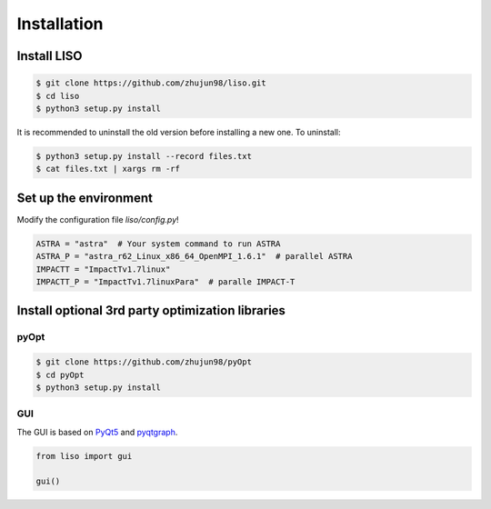 Installation
============

Install LISO
------------

.. code-block:: bash

    $ git clone https://github.com/zhujun98/liso.git
    $ cd liso
    $ python3 setup.py install

It is recommended to uninstall the old version before installing a new one. To uninstall:

.. code-block:: bash

    $ python3 setup.py install --record files.txt
    $ cat files.txt | xargs rm -rf

Set up the environment
----------------------

Modify the configuration file *liso/config.py*!

.. code-block:: python

    ASTRA = "astra"  # Your system command to run ASTRA
    ASTRA_P = "astra_r62_Linux_x86_64_OpenMPI_1.6.1"  # parallel ASTRA
    IMPACTT = "ImpactTv1.7linux"
    IMPACTT_P = "ImpactTv1.7linuxPara"  # paralle IMPACT-T

Install optional 3rd party optimization libraries
-------------------------------------------------

pyOpt
~~~~~

.. code-block:: bash

    $ git clone https://github.com/zhujun98/pyOpt
    $ cd pyOpt
    $ python3 setup.py install


GUI
~~~

The GUI is based on `PyQt5 <https://www.riverbankcomputing.com/software/pyqt/download5>`_ and `pyqtgraph <http://www.pyqtgraph.org/>`_.

.. code-block:: python

    from liso import gui

    gui()
